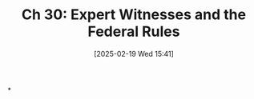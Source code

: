 #+title:      Ch 30: Expert Witnesses and the Federal Rules
#+date:       [2025-02-19 Wed 15:41]
#+filetags:   :ch:expert:federal:hornbook:notebook:rules:trial:witnesses:
#+identifier: 20250219T154146
#+signature:  27=30

*
